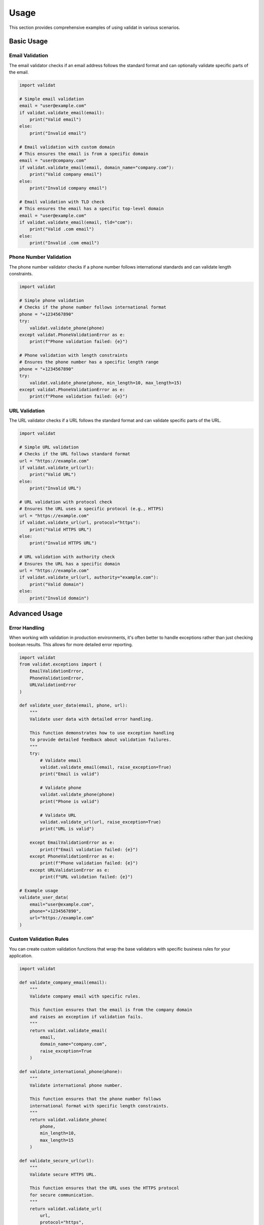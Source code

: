 Usage
=====

This section provides comprehensive examples of using validat in various scenarios.

Basic Usage
-----------

Email Validation
~~~~~~~~~~~~~~~~

The email validator checks if an email address follows the standard format and can optionally validate specific parts of the email.

.. code-block:: python

    import validat

    # Simple email validation
    email = "user@example.com"
    if validat.validate_email(email):
        print("Valid email")
    else:
        print("Invalid email")

    # Email validation with custom domain
    # This ensures the email is from a specific domain
    email = "user@company.com"
    if validat.validate_email(email, domain_name="company.com"):
        print("Valid company email")
    else:
        print("Invalid company email")

    # Email validation with TLD check
    # This ensures the email has a specific top-level domain
    email = "user@example.com"
    if validat.validate_email(email, tld="com"):
        print("Valid .com email")
    else:
        print("Invalid .com email")

Phone Number Validation
~~~~~~~~~~~~~~~~~~~~~~~

The phone number validator checks if a phone number follows international standards and can validate length constraints.

.. code-block:: python

    import validat

    # Simple phone validation
    # Checks if the phone number follows international format
    phone = "+1234567890"
    try:
        validat.validate_phone(phone)
    except validat.PhoneValidationError as e:
        print(f"Phone validation failed: {e}")

    # Phone validation with length constraints
    # Ensures the phone number has a specific length range
    phone = "+1234567890"
    try:
        validat.validate_phone(phone, min_length=10, max_length=15)
    except validat.PhoneValidationError as e:
        print(f"Phone validation failed: {e}")

URL Validation
~~~~~~~~~~~~~~

The URL validator checks if a URL follows the standard format and can validate specific parts of the URL.

.. code-block:: python

    import validat

    # Simple URL validation
    # Checks if the URL follows standard format
    url = "https://example.com"
    if validat.validate_url(url):
        print("Valid URL")
    else:
        print("Invalid URL")

    # URL validation with protocol check
    # Ensures the URL uses a specific protocol (e.g., HTTPS)
    url = "https://example.com"
    if validat.validate_url(url, protocol="https"):
        print("Valid HTTPS URL")
    else:
        print("Invalid HTTPS URL")

    # URL validation with authority check
    # Ensures the URL has a specific domain
    url = "https://example.com"
    if validat.validate_url(url, authority="example.com"):
        print("Valid domain")
    else:
        print("Invalid domain")

Advanced Usage
--------------

Error Handling
~~~~~~~~~~~~~~

When working with validation in production environments, it's often better to handle exceptions rather than just checking boolean results. This allows for more detailed error reporting.

.. code-block:: python

    import validat
    from validat.exceptions import (
        EmailValidationError,
        PhoneValidationError,
        URLValidationError
    )

    def validate_user_data(email, phone, url):
        """
        Validate user data with detailed error handling.
        
        This function demonstrates how to use exception handling
        to provide detailed feedback about validation failures.
        """
        try:
            # Validate email
            validat.validate_email(email, raise_exception=True)
            print("Email is valid")

            # Validate phone
            validat.validate_phone(phone)
            print("Phone is valid")

            # Validate URL
            validat.validate_url(url, raise_exception=True)
            print("URL is valid")

        except EmailValidationError as e:
            print(f"Email validation failed: {e}")
        except PhoneValidationError as e:
            print(f"Phone validation failed: {e}")
        except URLValidationError as e:
            print(f"URL validation failed: {e}")

    # Example usage
    validate_user_data(
        email="user@example.com",
        phone="+1234567890",
        url="https://example.com"
    )

Custom Validation Rules
~~~~~~~~~~~~~~~~~~~~~~~

You can create custom validation functions that wrap the base validators with specific business rules for your application.

.. code-block:: python

    import validat

    def validate_company_email(email):
        """
        Validate company email with specific rules.
        
        This function ensures that the email is from the company domain
        and raises an exception if validation fails.
        """
        return validat.validate_email(
            email,
            domain_name="company.com",
            raise_exception=True
        )

    def validate_international_phone(phone):
        """
        Validate international phone number.
        
        This function ensures that the phone number follows
        international format with specific length constraints.
        """
        return validat.validate_phone(
            phone,
            min_length=10,
            max_length=15
        )

    def validate_secure_url(url):
        """
        Validate secure HTTPS URL.
        
        This function ensures that the URL uses the HTTPS protocol
        for secure communication.
        """
        return validat.validate_url(
            url,
            protocol="https",
            raise_exception=True
        )

    # Example usage
    try:
        validate_company_email("user@company.com")
        validate_international_phone("+1234567890")
        validate_secure_url("https://example.com")
        print("All validations passed")
    except Exception as e:
        print(f"Validation failed: {e}") 